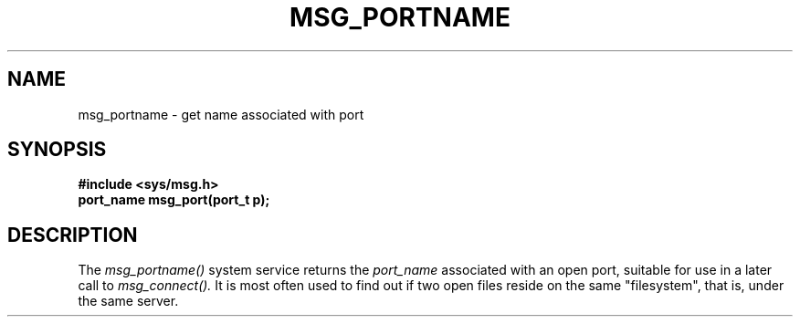 .TH MSG_PORTNAME 2
.SH NAME
msg_portname \- get name associated with port
.SH SYNOPSIS
.B #include <sys/msg.h>
.br
.B port_name msg_port(port_t p);
.SH DESCRIPTION
The
.I msg_portname()
system service returns the
.I port_name
associated with an open port, suitable for use in
a later call to
.I msg_connect().
It is most often used to find out if two open files
reside on the same "filesystem", that is, under
the same server.
